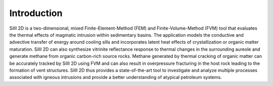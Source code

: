 Introduction
=======================

SillI 2D is a two-dimensional, mixed Finite-Element-Method (FEM) and
Finite-Volume-Method (FVM) tool that evaluates the thermal effects of
magmatic intrusion within sedimentary basins. The application models the
conductive and advective transfer of energy around cooling sills and
incorporates latent heat effects of crystallization or organic matter
maturation. SillI 2D can also synthesize vitrinite reflectance response
to thermal changes in the surrounding aureole and generate methane from
organic carbon-rich source rocks. Methane generated by thermal cracking
of organic matter can be accurately tracked by SillI 2D using FVM and
can also result in overpressure fracturing in the host rock leading to
the formation of vent structures. SillI 2D thus provides a
state-of-the-art tool to investigate and analyze multiple processes
associated with igneous intrusions and provide a better understanding of
atypical petroleum systems.
